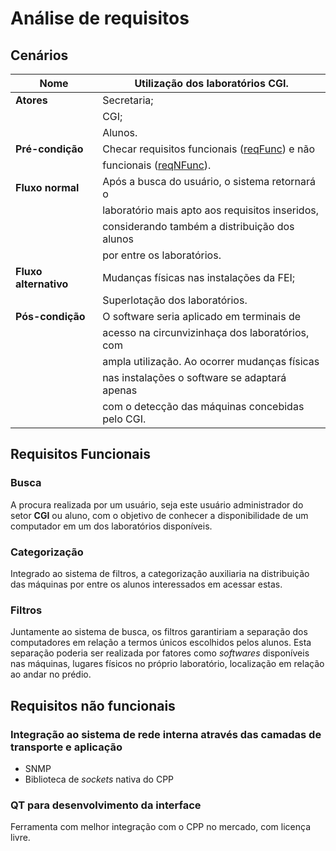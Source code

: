 * Análise de requisitos
** Cenários
|---------------------+--------------------------------------------------|
| *Nome*              | Utilização dos laboratórios CGI.                 |
|---------------------+--------------------------------------------------|
| *Atores*            | Secretaria;                                      |
|                     | CGI;                                             |
|                     | Alunos.                                          |
|---------------------+--------------------------------------------------|
| *Pré-condição*      | Checar requisitos funcionais ([[reqFunc]]) e não     |
|                     | funcionais ([[reqNFunc]]).                           |
|---------------------+--------------------------------------------------|
| *Fluxo normal*      | Após a busca do usuário, o sistema retornará o   |
|                     | laboratório mais apto aos requisitos inseridos,  |
|                     | considerando também a distribuição dos alunos    |
|                     | por entre os laboratórios.                       |
|---------------------+--------------------------------------------------|
| *Fluxo alternativo* | Mudanças físicas nas instalações da FEI;         |
|                     | Superlotação dos laboratórios.                   |
|---------------------+--------------------------------------------------|
| *Pós-condição*      | O software seria aplicado em terminais de        |
|                     | acesso na circunvizinhaça dos laboratórios, com  |
|                     | ampla utilização. Ao ocorrer mudanças físicas    |
|                     | nas instalações o software se adaptará apenas    |
|                     | com o detecção das máquinas concebidas pelo CGI. |
|---------------------+--------------------------------------------------|

** Requisitos Funcionais
<<reqFunc>>
*** Busca
    A procura realizada por um usuário, seja este usuário administrador do setor
    *CGI* ou aluno, com o objetivo de conhecer a disponibilidade de um computador
    em um dos laboratórios disponíveis. 

*** Categorização
    Integrado ao sistema de filtros, a categorização auxiliaria na distribuição
    das máquinas por entre os alunos interessados em acessar estas.

*** Filtros
    Juntamente ao sistema de busca, os filtros garantiriam a separação dos computadores
    em relação a termos únicos escolhidos pelos alunos. Esta separação poderia 
    ser realizada por fatores como /softwares/ disponíveis nas máquinas, 
    lugares físicos no próprio laboratório, localização em relação ao andar no prédio.
** Requisitos não funcionais
<<reqNFunc>>
*** Integração ao sistema de rede interna através das camadas de transporte e aplicação
    - SNMP
    - Biblioteca de /sockets/ nativa do CPP

*** QT para desenvolvimento da interface    
    Ferramenta com melhor integração com o CPP no mercado, com licença livre.
